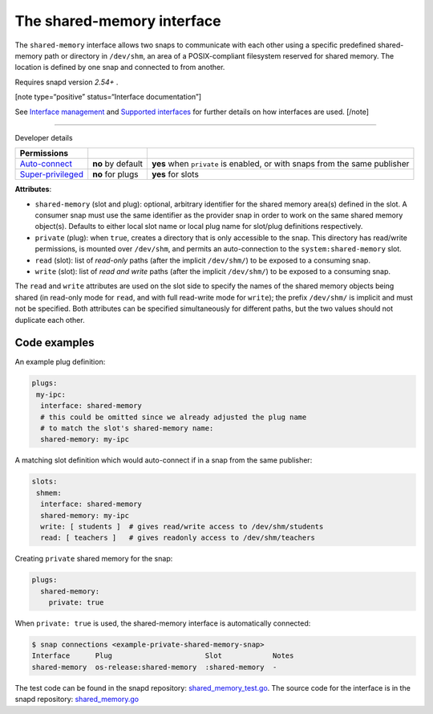 .. 28382.md

.. \_the-shared-memory-interface:

The shared-memory interface
===========================

The ``shared-memory`` interface allows two snaps to communicate with each other using a specific predefined shared-memory path or directory in ``/dev/shm``, an area of a POSIX-compliant filesystem reserved for shared memory. The location is defined by one snap and connected to from another.

Requires snapd version *2.54+* .

[note type=“positive” status=“Interface documentation”]

See `Interface management <interface-management.md>`__ and `Supported interfaces <supported-interfaces.md>`__ for further details on how interfaces are used. [/note]

--------------

.. raw:: html

   <h2 id="the-shared-memory-interface-heading--dev-details">

Developer details

.. raw:: html

   </h2>

+--------------------------------------------------------------------------------------------------+-----------------------+----------------------------------------------------------------------------+
| Permissions                                                                                      |                       |                                                                            |
+==================================================================================================+=======================+============================================================================+
| `Auto-connect <interface-management.md#the-shared-memory-interface-heading--auto-connections>`__ | **no** by default     | **yes** when ``private`` is enabled, or with snaps from the same publisher |
+--------------------------------------------------------------------------------------------------+-----------------------+----------------------------------------------------------------------------+
| `Super-privileged <super-privileged-interfaces.md>`__                                            | **no** for plugs      | **yes** for slots                                                          |
+--------------------------------------------------------------------------------------------------+-----------------------+----------------------------------------------------------------------------+

**Attributes**:

-  ``shared-memory`` (slot and plug): optional, arbitrary identifier for the shared memory area(s) defined in the slot. A consumer snap must use the same identifier as the provider snap in order to work on the same shared memory object(s). Defaults to either local slot name or local plug name for slot/plug definitions respectively.
-  ``private`` (plug): when ``true``, creates a directory that is only accessible to the snap. This directory has read/write permissions, is mounted over ``/dev/shm``, and permits an auto-connection to the ``system:shared-memory`` slot.
-  ``read`` (slot): list of *read-only* paths (after the implicit ``/dev/shm/``) to be exposed to a consuming snap.
-  ``write`` (slot): list of *read and write* paths (after the implicit ``/dev/shm/``) to be exposed to a consuming snap.

The ``read`` and ``write`` attributes are used on the slot side to specify the names of the shared memory objects being shared (in read-only mode for ``read``, and with full read-write mode for ``write``); the prefix ``/dev/shm/`` is implicit and must not be specified. Both attributes can be specified simultaneously for different paths, but the two values should not duplicate each other.

Code examples
-------------

An example plug definition:

.. code:: yaml

   plugs:
    my-ipc:
     interface: shared-memory
     # this could be omitted since we already adjusted ​the plug name
     # to match the slot's shared-memory name:
     shared-memory: my-ipc

A matching slot definition which would auto-connect if in a snap from the same publisher:

.. code:: yaml

   slots:
    shmem:
     interface: shared-memory
     shared-memory: my-ipc
     write: [ students ]  # gives read/write access to /dev/shm/students
     read: [ teachers ]   # gives readonly access to /dev/shm/teachers

Creating ``private`` shared memory for the snap:

.. code:: yaml

   plugs:
     shared-memory:
       private: true

When ``private: true`` is used, the shared-memory interface is automatically connected:

.. code:: bash

   $ snap connections <example-private-shared-memory-snap>
   Interface      Plug                      Slot            Notes
   shared-memory  os-release:shared-memory  :shared-memory  -

The test code can be found in the snapd repository: `shared_memory_test.go <https://github.com/snapcore/snapd/blob/master/interfaces/builtin/shared_memory_test.go>`__. The source code for the interface is in the snapd repository: `shared_memory.go <https://github.com/snapcore/snapd/blob/master/interfaces/builtin/shared_memory.go>`__\ 
